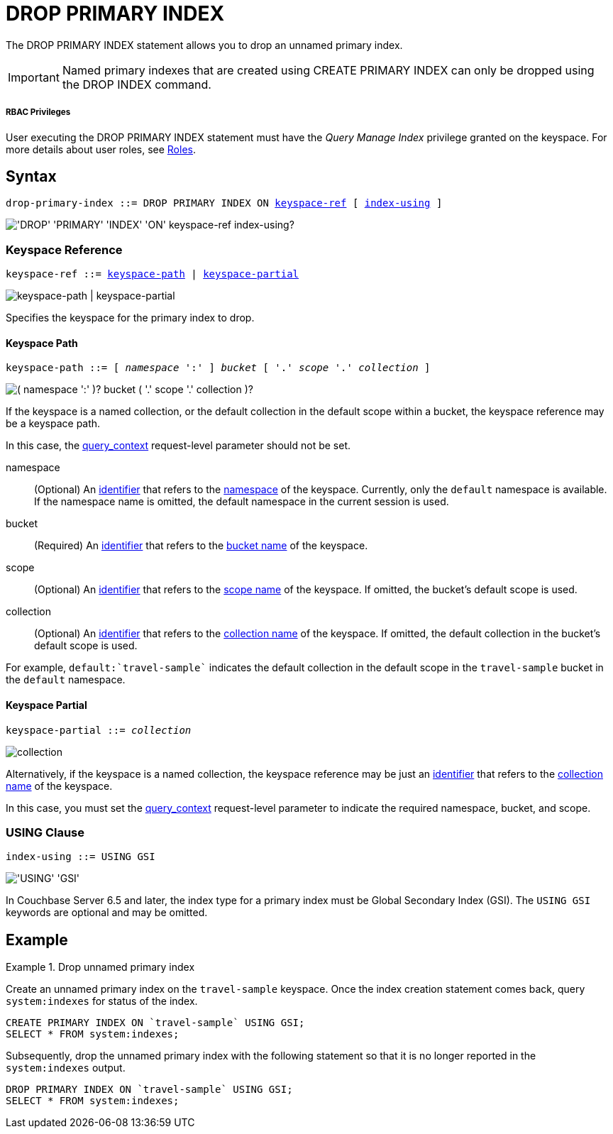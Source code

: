 = DROP PRIMARY INDEX
:page-topic-type: concept
:imagesdir: ../../assets/images

The DROP PRIMARY INDEX statement allows you to drop an unnamed primary index.

IMPORTANT: Named primary indexes that are created using CREATE PRIMARY INDEX can only be dropped using the DROP INDEX command.

[discrete]
===== RBAC Privileges

User executing the DROP PRIMARY INDEX statement must have the _Query Manage Index_ privilege granted on the keyspace.
For more details about user roles, see
xref:learn:security/roles.adoc[Roles].

== Syntax

[subs="normal"]
----
drop-primary-index ::= DROP PRIMARY INDEX ON <<keyspace-ref>> [ <<index-using>> ]
----

image::n1ql-language-reference/drop-primary-index.png["'DROP' 'PRIMARY' 'INDEX' 'ON' keyspace-ref index-using?"]

[[keyspace-ref,keyspace-ref]]
=== Keyspace Reference

[subs="normal"]
----
keyspace-ref ::= <<keyspace-path,keyspace-path>> | <<keyspace-partial,keyspace-partial>>
----

image::n1ql-language-reference/keyspace-ref.png["keyspace-path | keyspace-partial"]

Specifies the keyspace for the primary index to drop.

==== Keyspace Path

[subs="normal"]
----
keyspace-path ::= [ __namespace__ ':' ] __bucket__ [ '.' __scope__ '.' __collection__ ]
----

image::n1ql-language-reference/keyspace-path.png["( namespace ':' )? bucket ( '.' scope '.' collection )?"]

If the keyspace is a named collection, or the default collection in the default scope within a bucket, the keyspace reference may be a keyspace path.

In this case, the xref:settings:query-settings.adoc#query_context[query_context] request-level parameter should not be set.

namespace::
(Optional) An xref:n1ql-language-reference/identifiers.adoc[identifier] that refers to the xref:n1ql-intro/sysinfo.adoc#logical-heirarchy[namespace] of the keyspace.
Currently, only the `default` namespace is available.
If the namespace name is omitted, the default namespace in the current session is used.

bucket::
(Required) An xref:n1ql-language-reference/identifiers.adoc[identifier] that refers to the xref:n1ql-intro/sysinfo.adoc#logical-hierarchy[bucket name] of the keyspace.

scope::
(Optional) An xref:n1ql-language-reference/identifiers.adoc[identifier] that refers to the xref:n1ql-intro/sysinfo.adoc#logical-hierarchy[scope name] of the keyspace.
If omitted, the bucket's default scope is used.

collection::
(Optional) An xref:n1ql-language-reference/identifiers.adoc[identifier] that refers to the xref:n1ql-intro/sysinfo.adoc#logical-hierarchy[collection name] of the keyspace.
If omitted, the default collection in the bucket's default scope is used.

For example, `default:{backtick}travel-sample{backtick}` indicates the default collection in the default scope in the `travel-sample` bucket in the `default` namespace.

==== Keyspace Partial

[subs="normal"]
----
keyspace-partial ::= __collection__
----

image::n1ql-language-reference/keyspace-partial.png["collection"]

Alternatively, if the keyspace is a named collection, the keyspace reference may be just an xref:n1ql-language-reference/identifiers.adoc[identifier] that refers to the xref:n1ql-intro/sysinfo.adoc#logical-hierarchy[collection name] of the keyspace.

In this case, you must set the xref:settings:query-settings.adoc#query_context[query_context] request-level parameter to indicate the required namespace, bucket, and scope.

[[index-using,index-using]]
=== USING Clause

[subs="normal"]
----
index-using ::= USING GSI
----

image::n1ql-language-reference/index-using.png["'USING' 'GSI'"]

In Couchbase Server 6.5 and later, the index type for a primary index must be Global Secondary Index (GSI).
The `USING GSI` keywords are optional and may be omitted.

== Example

.Drop unnamed primary index
====
Create an unnamed primary index on the `travel-sample` keyspace.
Once the index creation statement comes back, query `system:indexes` for status of the index.

[source,n1ql]
----
CREATE PRIMARY INDEX ON `travel-sample` USING GSI;
SELECT * FROM system:indexes;
----

Subsequently, drop the unnamed primary index with the following statement so that it is no longer reported in the `system:indexes` output.

[source,n1ql]
----
DROP PRIMARY INDEX ON `travel-sample` USING GSI;
SELECT * FROM system:indexes;
----
====